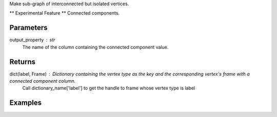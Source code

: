 Make sub-graph of interconnected but isolated vertices.

** Experimental Feature **
Connected components.

Parameters
----------
output_property : str
    The name of the column containing the connected component value.

Returns
-------
dict(label, Frame) : Dictionary containing the vertex type as the key and the corresponding vertex's frame with a connected component column.
    Call dictionary_name['label'] to get the handle to frame whose vertex type is label

Examples
--------
.. only:: html

    .. code::

        >>> f= g.graphx_connected_components(output_property = "ccId")

    The expected output is like this:
    
    .. code::

        {u'movie': Frame "None"
         row_count = 597
         schema =
           _vid:int64
           _label:unicode
           movie:int32
           Con_Com:int64, u'user': Frame "None"
         row_count = 597
         schema =
           _vid:int64
           _label:unicode
           vertexType:unicode
           user:int32
           Con_Com:int64}


    To query:
    
    .. code::

        >>> movie_frame = f['movie']
        >>> user_frame = f['user']

